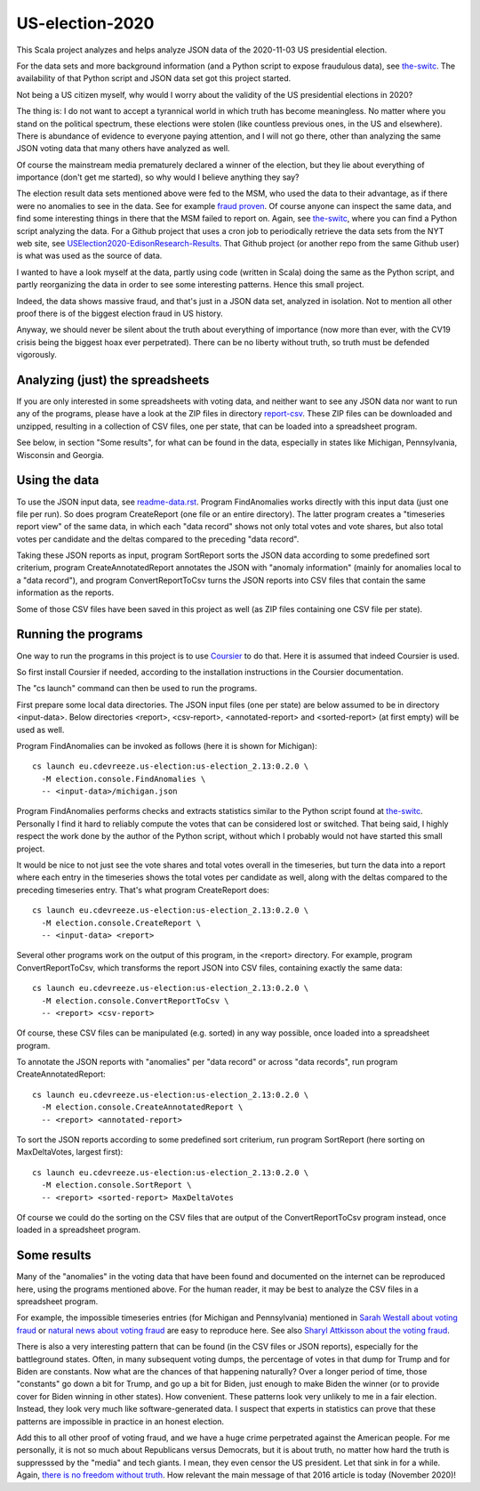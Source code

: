 ================
US-election-2020
================

This Scala project analyzes and helps analyze JSON data of the 2020-11-03 US presidential election.

For the data sets and more background information (and a Python script to expose fraudulous data), see `the-switc`_.
The availability of that Python script and JSON data set got this project started.

Not being a US citizen myself, why would I worry about the validity of the US presidential elections in 2020?

The thing is: I do not want to accept a tyrannical world in which truth has become meaningless. No matter where you stand
on the political spectrum, these elections were stolen (like countless previous ones, in the US and elsewhere). There is abundance
of evidence to everyone paying attention, and I will not go there, other than analyzing the same JSON voting data that many
others have analyzed as well.

Of course the mainstream media prematurely declared a winner of the election, but they lie about everything of importance
(don't get me started), so why would I believe anything they say?

The election result data sets mentioned above were fed to the MSM, who used the data to their advantage, as if there were
no anomalies to see in the data. See for example `fraud proven`_. Of course anyone can inspect the same data, and find some
interesting things in there that the MSM failed to report on. Again, see `the-switc`_, where you can find a Python script
analyzing the data. For a Github project that uses a cron job to periodically retrieve the data sets from the NYT web site,
see `USElection2020-EdisonResearch-Results`_. That Github project (or another repo from the same Github user) is what was used
as the source of data.

I wanted to have a look myself at the data, partly using code (written in Scala) doing the same as the Python script, and partly
reorganizing the data in order to see some interesting patterns. Hence this small project.

Indeed, the data shows massive fraud, and that's just in a JSON data set, analyzed in isolation. Not to mention all other proof
there is of the biggest election fraud in US history.

Anyway, we should never be silent about the truth about everything of importance (now more than ever, with the CV19 crisis being
the biggest hoax ever perpetrated). There can be no liberty without truth, so truth must be defended vigorously.

Analyzing (just) the spreadsheets
=================================

If you are only interested in some spreadsheets with voting data, and neither want to see any JSON data nor want to run any
of the programs, please have a look at the ZIP files in directory `report-csv`_. These ZIP files can be downloaded and unzipped,
resulting in a collection of CSV files, one per state, that can be loaded into a spreadsheet program.

See below, in section "Some results", for what can be found in the data, especially in states like Michigan, Pennsylvania, Wisconsin
and Georgia.

Using the data
==============

To use the JSON input data, see `readme-data.rst`_. Program FindAnomalies works directly with this input data (just one file per run).
So does program CreateReport (one file or an entire directory). The latter program creates a "timeseries report view" of the same data,
in which each "data record" shows not only total votes and vote shares, but also total votes per candidate and the deltas compared
to the preceding "data record".

Taking these JSON reports as input, program SortReport sorts the JSON data according to some predefined sort criterium,
program CreateAnnotatedReport annotates the JSON with "anomaly information" (mainly for anomalies local to a "data record"),
and program ConvertReportToCsv turns the JSON reports into CSV files that contain the same information as the reports.

Some of those CSV files have been saved in this project as well (as ZIP files containing one CSV file per state).

Running the programs
====================

One way to run the programs in this project is to use `Coursier`_ to do that. Here it is assumed that indeed Coursier is used.

So first install Coursier if needed, according to the installation instructions in the Coursier documentation.

The "cs launch" command can then be used to run the programs.

First prepare some local data directories. The JSON input files (one per state) are below assumed to be in directory <input-data>.
Below directories <report>, <csv-report>, <annotated-report> and <sorted-report> (at first empty) will be used as well.

Program FindAnomalies can be invoked as follows (here it is shown for Michigan)::

   cs launch eu.cdevreeze.us-election:us-election_2.13:0.2.0 \
     -M election.console.FindAnomalies \
     -- <input-data>/michigan.json

Program FindAnomalies performs checks and extracts statistics similar to the Python script found at `the-switc`_.
Personally I find it hard to reliably compute the votes that can be considered lost or switched. That being said, I highly respect
the work done by the author of the Python script, without which I probably would not have started this small project.

It would be nice to not just see the vote shares and total votes overall in the timeseries, but turn the data into a report
where each entry in the timeseries shows the total votes per candidate as well, along with the deltas compared to the preceding
timeseries entry. That's what program CreateReport does::

   cs launch eu.cdevreeze.us-election:us-election_2.13:0.2.0 \
     -M election.console.CreateReport \
     -- <input-data> <report>

Several other programs work on the output of this program, in the <report> directory. For example, program ConvertReportToCsv,
which transforms the report JSON into CSV files, containing exactly the same data::

   cs launch eu.cdevreeze.us-election:us-election_2.13:0.2.0 \
     -M election.console.ConvertReportToCsv \
     -- <report> <csv-report>

Of course, these CSV files can be manipulated (e.g. sorted) in any way possible, once loaded into a spreadsheet program.

To annotate the JSON reports with "anomalies" per "data record" or across "data records", run program CreateAnnotatedReport::

   cs launch eu.cdevreeze.us-election:us-election_2.13:0.2.0 \
     -M election.console.CreateAnnotatedReport \
     -- <report> <annotated-report>

To sort the JSON reports according to some predefined sort criterium, run program SortReport (here sorting on MaxDeltaVotes, largest first)::

   cs launch eu.cdevreeze.us-election:us-election_2.13:0.2.0 \
     -M election.console.SortReport \
     -- <report> <sorted-report> MaxDeltaVotes

Of course we could do the sorting on the CSV files that are output of the ConvertReportToCsv program instead, once loaded in
a spreadsheet program.

Some results
============

Many of the "anomalies" in the voting data that have been found and documented on the internet can be reproduced here, using
the programs mentioned above. For the human reader, it may be best to analyze the CSV files in a spreadsheet program.

For example, the impossible timeseries entries (for Michigan and Pennsylvania) mentioned in `Sarah Westall about voting fraud`_
or `natural news about voting fraud`_ are easy to reproduce here. See also `Sharyl Attkisson about the voting fraud`_.

There is also a very interesting pattern that can be found (in the CSV files or JSON reports), especially for the battleground states.
Often, in many subsequent voting dumps, the percentage of votes in that dump for Trump and for Biden are constants. Now what are
the chances of that happening naturally? Over a longer period of time, those "constants" go down a bit for Trump, and go up a bit
for Biden, just enough to make Biden the winner (or to provide cover for Biden winning in other states). How convenient. These
patterns look very unlikely to me in a fair election. Instead, they look very much like software-generated data. I suspect that
experts in statistics can prove that these patterns are impossible in practice in an honest election.

Add this to all other proof of voting fraud, and we have a huge crime perpetrated against the American people. For me personally,
it is not so much about Republicans versus Democrats, but it is about truth, no matter how hard the truth is suppresssed by the
"media" and tech giants. I mean, they even censor the US president. Let that sink in for a while. Again,
`there is no freedom without truth`_. How relevant the main message of that 2016 article is today (November 2020)!


.. _`the-switc`: https://thedonald.win/p/11Q8XQIWRs/-happening-ive-updated-the-switc/
.. _`fraud proven`: https://sarahwestall.com/trump-won-fraud-proven-analysis-of-voting-data-shows-exactly-what-happened/
.. _`USElection2020-EdisonResearch-Results`: https://github.com/favstats/USElection2020-EdisonResearch-Results
.. _`report-csv`: https://github.com/dvreeze/us-election-2020/blob/master/jvm/src/main/resources/report-csv
.. _`readme-data.rst`: https://github.com/dvreeze/us-election-2020/blob/master/jvm/src/main/resources/EdisonData/readme-data.rst
.. _`Coursier`: https://get-coursier.io/
.. _`Sarah Westall about voting fraud`: https://sarahwestall.com/trump-won-fraud-proven-analysis-of-voting-data-shows-exactly-what-happened/
.. _`natural news about voting fraud`: https://www.naturalnews.com/2020-11-11-election-data-analyzed-votes-switched-biden-software.html
.. _`Sharyl Attkisson about the voting fraud`: https://sharylattkisson.com/2020/11/what-youve-been-asking-for-a-fairly-complete-list-of-some-of-the-most-significant-claims-of-2020-election-miscounts-errors-or-fraud/
.. _`there is no freedom without truth`: https://www.paulcraigroberts.org/2016/02/02/there-is-no-freedom-without-truth-paul-craig-roberts/
